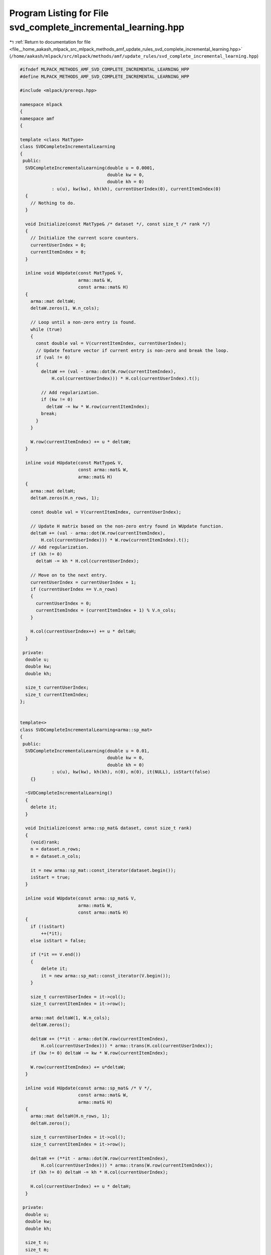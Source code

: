 
.. _program_listing_file__home_aakash_mlpack_src_mlpack_methods_amf_update_rules_svd_complete_incremental_learning.hpp:

Program Listing for File svd_complete_incremental_learning.hpp
==============================================================

|exhale_lsh| :ref:`Return to documentation for file <file__home_aakash_mlpack_src_mlpack_methods_amf_update_rules_svd_complete_incremental_learning.hpp>` (``/home/aakash/mlpack/src/mlpack/methods/amf/update_rules/svd_complete_incremental_learning.hpp``)

.. |exhale_lsh| unicode:: U+021B0 .. UPWARDS ARROW WITH TIP LEFTWARDS

.. code-block:: cpp

   
   #ifndef MLPACK_METHODS_AMF_SVD_COMPLETE_INCREMENTAL_LEARNING_HPP
   #define MLPACK_METHODS_AMF_SVD_COMPLETE_INCREMENTAL_LEARNING_HPP
   
   #include <mlpack/prereqs.hpp>
   
   namespace mlpack
   {
   namespace amf
   {
   
   template <class MatType>
   class SVDCompleteIncrementalLearning
   {
    public:
     SVDCompleteIncrementalLearning(double u = 0.0001,
                                    double kw = 0,
                                    double kh = 0)
               : u(u), kw(kw), kh(kh), currentUserIndex(0), currentItemIndex(0)
     {
       // Nothing to do.
     }
   
     void Initialize(const MatType& /* dataset */, const size_t /* rank */)
     {
       // Initialize the current score counters.
       currentUserIndex = 0;
       currentItemIndex = 0;
     }
   
     inline void WUpdate(const MatType& V,
                         arma::mat& W,
                         const arma::mat& H)
     {
       arma::mat deltaW;
       deltaW.zeros(1, W.n_cols);
   
       // Loop until a non-zero entry is found.
       while (true)
       {
         const double val = V(currentItemIndex, currentUserIndex);
         // Update feature vector if current entry is non-zero and break the loop.
         if (val != 0)
         {
           deltaW += (val - arma::dot(W.row(currentItemIndex),
               H.col(currentUserIndex))) * H.col(currentUserIndex).t();
   
           // Add regularization.
           if (kw != 0)
             deltaW -= kw * W.row(currentItemIndex);
           break;
         }
       }
   
       W.row(currentItemIndex) += u * deltaW;
     }
   
     inline void HUpdate(const MatType& V,
                         const arma::mat& W,
                         arma::mat& H)
     {
       arma::mat deltaH;
       deltaH.zeros(H.n_rows, 1);
   
       const double val = V(currentItemIndex, currentUserIndex);
   
       // Update H matrix based on the non-zero entry found in WUpdate function.
       deltaH += (val - arma::dot(W.row(currentItemIndex),
           H.col(currentUserIndex))) * W.row(currentItemIndex).t();
       // Add regularization.
       if (kh != 0)
         deltaH -= kh * H.col(currentUserIndex);
   
       // Move on to the next entry.
       currentUserIndex = currentUserIndex + 1;
       if (currentUserIndex == V.n_rows)
       {
         currentUserIndex = 0;
         currentItemIndex = (currentItemIndex + 1) % V.n_cols;
       }
   
       H.col(currentUserIndex++) += u * deltaH;
     }
   
    private:
     double u;
     double kw;
     double kh;
   
     size_t currentUserIndex;
     size_t currentItemIndex;
   };
   
   
   template<>
   class SVDCompleteIncrementalLearning<arma::sp_mat>
   {
    public:
     SVDCompleteIncrementalLearning(double u = 0.01,
                                    double kw = 0,
                                    double kh = 0)
               : u(u), kw(kw), kh(kh), n(0), m(0), it(NULL), isStart(false)
       {}
   
     ~SVDCompleteIncrementalLearning()
     {
       delete it;
     }
   
     void Initialize(const arma::sp_mat& dataset, const size_t rank)
     {
       (void)rank;
       n = dataset.n_rows;
       m = dataset.n_cols;
   
       it = new arma::sp_mat::const_iterator(dataset.begin());
       isStart = true;
     }
   
     inline void WUpdate(const arma::sp_mat& V,
                         arma::mat& W,
                         const arma::mat& H)
     {
       if (!isStart)
           ++(*it);
       else isStart = false;
   
       if (*it == V.end())
       {
           delete it;
           it = new arma::sp_mat::const_iterator(V.begin());
       }
   
       size_t currentUserIndex = it->col();
       size_t currentItemIndex = it->row();
   
       arma::mat deltaW(1, W.n_cols);
       deltaW.zeros();
   
       deltaW += (**it - arma::dot(W.row(currentItemIndex),
           H.col(currentUserIndex))) * arma::trans(H.col(currentUserIndex));
       if (kw != 0) deltaW -= kw * W.row(currentItemIndex);
   
       W.row(currentItemIndex) += u*deltaW;
     }
   
     inline void HUpdate(const arma::sp_mat& /* V */,
                         const arma::mat& W,
                         arma::mat& H)
     {
       arma::mat deltaH(H.n_rows, 1);
       deltaH.zeros();
   
       size_t currentUserIndex = it->col();
       size_t currentItemIndex = it->row();
   
       deltaH += (**it - arma::dot(W.row(currentItemIndex),
           H.col(currentUserIndex))) * arma::trans(W.row(currentItemIndex));
       if (kh != 0) deltaH -= kh * H.col(currentUserIndex);
   
       H.col(currentUserIndex) += u * deltaH;
     }
   
    private:
     double u;
     double kw;
     double kh;
   
     size_t n;
     size_t m;
   
     arma::sp_mat dummy;
     arma::sp_mat::const_iterator* it;
   
     bool isStart;
   }; // class SVDCompleteIncrementalLearning
   
   } // namespace amf
   } // namespace mlpack
   
   #endif
